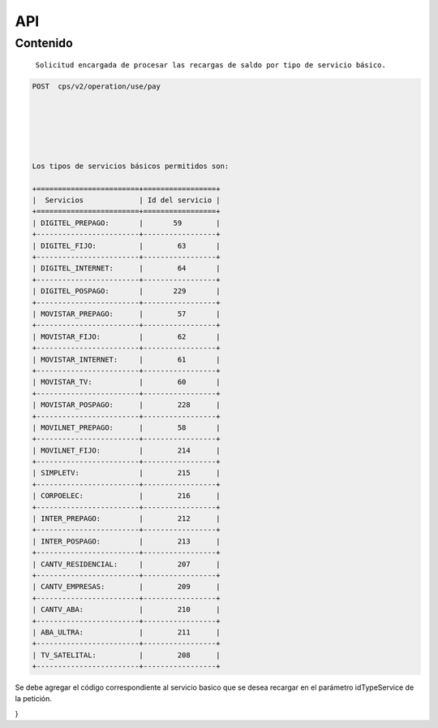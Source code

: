 API
===

.. autosummary::
   :toctree: generated

   **Pago de servicios**



Contenido
--------

 ``Solicitud encargada de procesar las recargas de saldo por tipo de servicio básico.``


.. code-block:: console

 POST  cps/v2/operation/use/pay






 Los tipos de servicios básicos permitidos son:

 +========================+=================+   
 |  Servicios             | Id del servicio |
 +========================+=================+ 
 | DIGITEL_PREPAGO:       |       59        | 
 +------------------------+-----------------+
 | DIGITEL_FIJO:          |        63       |
 +------------------------+-----------------+
 | DIGITEL_INTERNET:      |        64       |
 +------------------------+-----------------+ 
 | DIGITEL_POSPAGO:       |       229       |
 +------------------------+-----------------+
 | MOVISTAR_PREPAGO:      |        57       |
 +------------------------+-----------------+
 | MOVISTAR_FIJO:         |        62       |
 +------------------------+-----------------+
 | MOVISTAR_INTERNET:     |        61       |
 +------------------------+-----------------+
 | MOVISTAR_TV:           |        60       |
 +------------------------+-----------------+
 | MOVISTAR_POSPAGO:      |        228      |
 +------------------------+-----------------+
 | MOVILNET_PREPAGO:      |        58       |
 +------------------------+-----------------+
 | MOVILNET_FIJO:         |        214      |
 +------------------------+-----------------+
 | SIMPLETV:              |        215      |
 +------------------------+-----------------+
 | CORPOELEC:             |        216      |
 +------------------------+-----------------+
 | INTER_PREPAGO:         |        212      |
 +------------------------+-----------------+
 | INTER_POSPAGO:         |        213      |
 +------------------------+-----------------+
 | CANTV_RESIDENCIAL:     |        207      |
 +------------------------+-----------------+ 
 | CANTV_EMPRESAS:        |        209      |
 +------------------------+-----------------+ 
 | CANTV_ABA:             |        210      |
 +------------------------+-----------------+ 
 | ABA_ULTRA:             |        211      |
 +------------------------+-----------------+ 
 | TV_SATELITAL:          |        208      |
 +------------------------+-----------------+         


Se debe agregar el código correspondiente al servicio basico que se desea recargar en el parámetro idTypeService de la petición.


.. code-block:: console
  {
  "numberService": "04243675525",
  "idTypeService": 57,
  "amount": 10
}